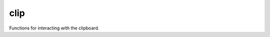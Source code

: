 clip
====

.. module:: talon.clip

Functions for interacting with the clipboard.

.. function:: get
    
    Get the contents of the clipboard.

    :rtype: str

.. function:: set(s)

    Set the contents of the clipboard.

    :param str s: the new clipboard content.

.. function:: serial

    Some kind of clipboard epoch number?

.. function:: await_change(timeout=0.5, after=None)

    Wait for the clipboard contents to change and return the new contents.

    :param float timeout: if the clipboard hasn't changed after this 
        long, return the current contents.
    :param after: 
    :rtype: :obj:`str` or :obj:`None`
